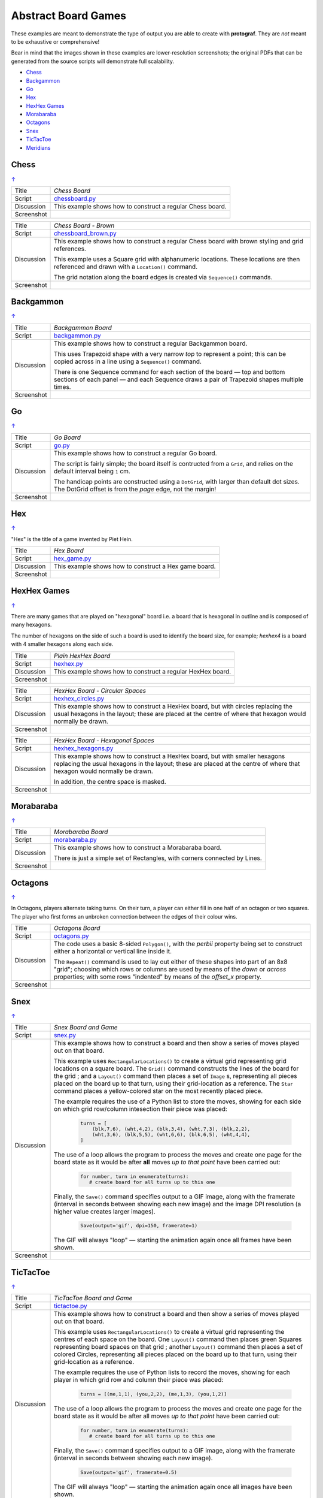 ====================
Abstract Board Games
====================

These examples are meant to demonstrate the type of output you are able
to create with **protograf**.  They are *not* meant to be exhaustive or
comprehensive!

Bear in mind that the images shown in these examples are lower-resolution
screenshots; the original PDFs that can be generated from the source scripts
will demonstrate full scalability.

.. |dash| unicode:: U+2014 .. EM DASH SIGN

.. _table-of-contents-exabs:

- `Chess`_
- `Backgammon`_
- `Go`_
- `Hex`_
- `HexHex Games`_
- `Morabaraba`_
- `Octagons`_
- `Snex`_
- `TicTacToe`_
- `Meridians`_

Chess
=====
`↑ <table-of-contents-exabs_>`_

=========== ==================================================================
Title       *Chess Board*
----------- ------------------------------------------------------------------
Script      `chessboard.py <https://github.com/gamesbook/protograf/blob/master/examples/boards/abstract/chessboard.py>`_
----------- ------------------------------------------------------------------
Discussion  This example shows how to construct a regular Chess board.

----------- ------------------------------------------------------------------
Screenshot  .. image:: images/boards/abstract/chessboard.png
               :width: 90%
=========== ==================================================================

=========== ==================================================================
Title       *Chess Board - Brown*
----------- ------------------------------------------------------------------
Script      `chessboard_brown.py <https://github.com/gamesbook/protograf/blob/master/examples/boards/abstract/chessboard_brown.py>`_
----------- ------------------------------------------------------------------
Discussion  This example shows how to construct a regular Chess board with
            brown styling and grid references.

            This example uses a Square grid with alphanumeric locations.
            These locations are then referenced and drawn with a ``Location()``
            command.

            The grid notation along the board edges is created via
            ``Sequence()`` commands.

----------- ------------------------------------------------------------------
Screenshot  .. image:: images/boards/abstract/chessboard_brown.png
               :width: 70%
=========== ==================================================================


Backgammon
==========
`↑ <table-of-contents-exabs_>`_

=========== ==================================================================
Title       *Backgammon Board*
----------- ------------------------------------------------------------------
Script      `backgammon.py <https://github.com/gamesbook/protograf/blob/master/examples/boards/abstract/backgammon.py>`_
----------- ------------------------------------------------------------------
Discussion  This example shows how to construct a regular Backgammon board.

            This uses Trapezoid shape with a very narrow *top* to represent a
            point; this can be copied across in a line using a ``Sequence()``
            command.

            There is one Sequence command for each section of the
            board |dash| top and bottom sections of each panel |dash| and each
            Sequence draws a pair of Trapezoid shapes multiple times.

----------- ------------------------------------------------------------------
Screenshot  .. image:: images/boards/abstract/backgammon.png
               :width: 80%
=========== ==================================================================


Go
==
`↑ <table-of-contents-exabs_>`_

=========== ==================================================================
Title       *Go Board*
----------- ------------------------------------------------------------------
Script      `go.py <https://github.com/gamesbook/protograf/blob/master/examples/boards/abstract/go.py>`_
----------- ------------------------------------------------------------------
Discussion  This example shows how to construct a regular Go board.

            The script is fairly simple; the board itself is contructed from a
            ``Grid``, and relies on the default interval being ``1`` cm.

            The handicap points are constructed using a ``DotGrid``, with
            larger than default dot sizes. The DotGrid offset is from the
            *page* edge, not the margin!

----------- ------------------------------------------------------------------
Screenshot  .. image:: images/boards/abstract/go.png
               :width: 80%
=========== ==================================================================


Hex
===
`↑ <table-of-contents-exabs_>`_

"Hex" is the title of a game invented by Piet Hein.

=========== ==================================================================
Title       *Hex Board*
----------- ------------------------------------------------------------------
Script      `hex_game.py <https://github.com/gamesbook/protograf/blob/master/examples/boards/abstract/hex_game.py>`_
----------- ------------------------------------------------------------------
Discussion  This example shows how to construct a Hex game board.

----------- ------------------------------------------------------------------
Screenshot  .. image:: images/boards/abstract/hex_game.png
               :width: 90%
=========== ==================================================================


HexHex Games
============
`↑ <table-of-contents-exabs_>`_

There are many games that are played on "hexagonal" board i.e. a board that is
hexagonal in outline and is composed of many hexagons.

The number of hexagons on the side of such a board is used to identify the
board size, for example; *hexhex4* is a board with 4 smaller hexagons along
each side.

=========== ==================================================================
Title       *Plain HexHex Board*
----------- ------------------------------------------------------------------
Script      `hexhex.py <https://github.com/gamesbook/protograf/blob/master/examples/boards/abstract/hexhex.py>`_
----------- ------------------------------------------------------------------
Discussion  This example shows how to construct a regular HexHex board.

----------- ------------------------------------------------------------------
Screenshot  .. image:: images/boards/abstract/hexhex.png
               :width: 66%
=========== ==================================================================

=========== ==================================================================
Title       *HexHex Board - Circular Spaces*
----------- ------------------------------------------------------------------
Script      `hexhex_circles.py <https://github.com/gamesbook/protograf/blob/master/examples/boards/abstract/hexhex_circles.py>`_
----------- ------------------------------------------------------------------
Discussion  This example shows how to construct a HexHex board, but with
            circles replacing the usual hexagons in the layout; these are
            placed at the centre of where that hexagon would normally
            be drawn.

----------- ------------------------------------------------------------------
Screenshot  .. image:: images/boards/abstract/hexhex_circles.png
               :width: 66%
=========== ==================================================================

=========== ==================================================================
Title       *HexHex Board - Hexagonal Spaces*
----------- ------------------------------------------------------------------
Script      `hexhex_hexagons.py <https://github.com/gamesbook/protograf/blob/master/examples/boards/abstract/hexhex_hexagons.py>`_
----------- ------------------------------------------------------------------
Discussion  This example shows how to construct a HexHex board, but with
            smaller hexagons replacing the usual hexagons in the layout; these
            are placed at the centre of where that hexagon would normally
            be drawn.

            In addition, the centre space is masked.

----------- ------------------------------------------------------------------
Screenshot  .. image:: images/boards/abstract/hexhex_hexagons.png
               :width: 66%
=========== ==================================================================


Morabaraba
==========
`↑ <table-of-contents-exabs_>`_

=========== ==================================================================
Title       *Morabaraba Board*
----------- ------------------------------------------------------------------
Script      `morabaraba.py <https://github.com/gamesbook/protograf/blob/master/examples/boards/abstract/morabaraba.py>`_
----------- ------------------------------------------------------------------
Discussion  This example shows how to construct a Morabaraba board.

            There is just a simple set of Rectangles, with corners connected by
            Lines.

----------- ------------------------------------------------------------------
Screenshot  .. image:: images/boards/abstract/morabaraba.png
               :width: 66%
=========== ==================================================================


Octagons
========
`↑ <table-of-contents-exabs_>`_

In Octagons, players alternate taking turns. On their turn, a player can
either fill in one half of an octagon or two squares. The player who first
forms an unbroken connection between the edges of their colour wins.

=========== ==================================================================
Title       *Octagons Board*
----------- ------------------------------------------------------------------
Script      `octagons.py <https://github.com/gamesbook/protograf/blob/master/examples/boards/abstract/octagons.py>`_
----------- ------------------------------------------------------------------
Discussion  The code uses a basic 8-sided ``Polygon()``, with the *perbii*
            property being set to construct either a horizontal or vertical
            line inside it.

            The ``Repeat()`` command is used to lay out either of these shapes
            into part of an 8x8 "grid"; choosing which rows or columns are
            used by means of the *down* or *across* properties; with some
            rows "indented" by means of the *offset_x* property.

----------- ------------------------------------------------------------------
Screenshot  .. image:: images/boards/abstract/octagons.png
               :width: 90%
=========== ==================================================================


Snex
====
`↑ <table-of-contents-exabs_>`_

=========== ==================================================================
Title       *Snex Board and Game*
----------- ------------------------------------------------------------------
Script      `snex.py <https://github.com/gamesbook/protograf/blob/master/examples/boards/abstract/snex.py>`_
----------- ------------------------------------------------------------------
Discussion  This example shows how to construct a board and then show a series
            of moves played out on that board.

            This example uses ``RectangularLocations()`` to create a virtual
            grid representing grid locations on a square board.  The
            ``Grid()`` command constructs the lines of the board for the grid ;
            and a ``Layout()`` command then places a set of ``Image`` s,
            representing all pieces placed on the board up to that turn, using
            their grid-location as a reference.  The ``Star`` command places
            a yellow-colored star on the most recently placed piece.

            The example requires the use of a Python list to store the moves,
            showing for each side on which grid row/column intesection their
            piece was placed:

              .. code:: python

                turns = [
                    (blk,7,6), (wht,4,2), (blk,3,4), (wht,7,3), (blk,2,2),
                    (wht,3,6), (blk,5,5), (wht,6,6), (blk,6,5), (wht,4,4),
                ]

            The use of a loop allows the program to process the moves and
            create one page for the board state as it would be after **all**
            moves *up to that point* have been carried out:

              .. code:: python

                for number, turn in enumerate(turns):
                   # create board for all turns up to this one

            Finally, the ``Save()`` command specifies output to a GIF image,
            along with the framerate (interval in seconds between showing each
            new image) and the image DPI resolution (a higher value creates
            larger images).

              .. code:: python

                Save(output='gif', dpi=150, framerate=1)

            The GIF will always "loop" |dash| starting the animation again
            once all frames have been shown.

----------- ------------------------------------------------------------------
Screenshot  .. image:: images/boards/abstract/snex.gif
               :width: 50%
=========== ==================================================================


TicTacToe
=========
`↑ <table-of-contents-exabs_>`_

=========== ==================================================================
Title       *TicTacToe Board and Game*
----------- ------------------------------------------------------------------
Script      `tictactoe.py <https://github.com/gamesbook/protograf/blob/master/examples/boards/abstract/tictactoe.py>`_
----------- ------------------------------------------------------------------
Discussion  This example shows how to construct a board and then show a series
            of moves played out on that board.

            This example uses ``RectangularLocations()`` to create a virtual
            grid representing the centres of each space on the board.  One
            ``Layout()`` command then places green Squares representing board
            spaces on that grid ; another ``Layout()`` command then places
            a set of colored Circles, representing all pieces placed on the
            board up to that turn, using their grid-location as a reference.

            The example requires the use of Python lists to record the moves,
            showing for each player in which grid row and column their piece
            was placed:

              .. code:: python

                turns = [(me,1,1), (you,2,2), (me,1,3), (you,1,2)]

            The use of a loop allows the program to process the moves and
            create one page for the board state as it would be after all
            moves *up to that point* have been carried out:

              .. code:: python

                for number, turn in enumerate(turns):
                   # create board for all turns up to this one

            Finally, the ``Save()`` command specifies output to a GIF image,
            along with the framerate (interval in seconds between showing
            each new image).

              .. code:: python

                Save(output='gif', framerate=0.5)

            The GIF will always "loop" |dash| starting the animation again
            once all images have been shown.

----------- ------------------------------------------------------------------
Screenshot  .. image:: images/boards/abstract/tictactoe.gif
               :width: 50%
=========== ==================================================================


Meridians
=========
`↑ <table-of-contents-exabs_>`_

In *Meridians*, players alternate taking turns to place stones and capture
the opponent's pieces.

=========== ==================================================================
Title       *Meridians Board*
----------- ------------------------------------------------------------------
Script      `meridians.py <https://github.com/gamesbook/protograf/blob/master/examples/boards/abstract/meridians.py>`_
----------- ------------------------------------------------------------------
Discussion  The code uses a basic ``Hexagon()``, with the *hatches_count*
            property being set to construct the internal lines to create
            the effect of triangular spaces.

----------- ------------------------------------------------------------------
Screenshot  .. image:: images/boards/abstract/meridians.png
               :width: 90%
=========== ==================================================================
